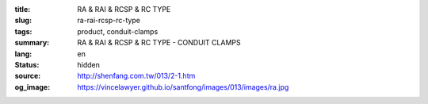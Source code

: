 :title: RA & RAI & RCSP & RC TYPE
:slug: ra-rai-rcsp-rc-type
:tags: product, conduit-clamps
:summary: RA & RAI & RCSP & RC TYPE - CONDUIT CLAMPS
:lang: en
:status: hidden
:source: http://shenfang.com.tw/013/2-1.htm
:og_image: https://vincelawyer.github.io/santfong/images/013/images/ra.jpg
